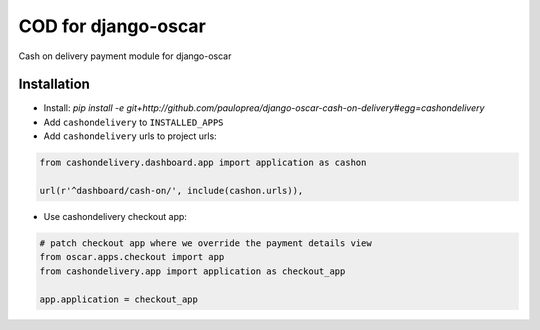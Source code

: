 
====================
COD for django-oscar
====================

Cash on delivery payment module for django-oscar

Installation
------------

* Install: `pip install -e git+http://github.com/pauloprea/django-oscar-cash-on-delivery#egg=cashondelivery`
* Add ``cashondelivery`` to ``INSTALLED_APPS``
* Add ``cashondelivery`` urls to project urls:

.. code-block:: python

    from cashondelivery.dashboard.app import application as cashon
    
    url(r'^dashboard/cash-on/', include(cashon.urls)),


* Use cashondelivery checkout app:

.. code-block:: python

    # patch checkout app where we override the payment details view
    from oscar.apps.checkout import app
    from cashondelivery.app import application as checkout_app

    app.application = checkout_app

